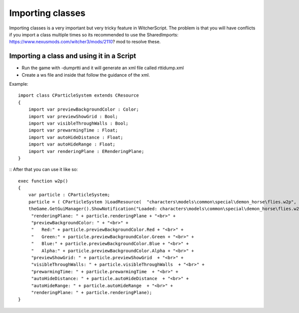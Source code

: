 Importing classes
===========================

Importing classes is a very important but very tricky feature in WitcherScript. The problem is that you will have conflicts if you import
a class multiple times so its recommended to use the SharedImports: https://www.nexusmods.com/witcher3/mods/2110? mod to resolve these.

Importing a class and using it in a Script
-------

- Run the game with -dumprtti and it will generate an xml file called rttidump.xml
- Create a ws file and inside that follow the guidance of the xml.
Example:
::
    import class CParticleSystem extends CResource
    {
        import var previewBackgroundColor : Color;
        import var previewShowGrid : Bool;
        import var visibleThroughWalls : Bool;
        import var prewarmingTime : Float;
        import var autoHideDistance : Float;
        import var autoHideRange : Float;
        import var renderingPlane : ERenderingPlane;
    }
::
After that you can use it like so:
::
    exec function w2p()
    {
        var particle : CParticleSystem;
        particle = ( CParticleSystem )LoadResource(  "characters\models\common\special\demon_horse\flies.w2p", true );
        theGame.GetGuiManager().ShowNotification("Loaded: characters\models\common\special\demon_horse\flies.w2p" + "<br>" +
         "renderingPlane: " + particle.renderingPlane + "<br>" +
         "previewBackgroundColor: " + "<br>" +
         "   Red:" + particle.previewBackgroundColor.Red + "<br>" + 
         "   Green:" + particle.previewBackgroundColor.Green + "<br>" + 
         "   Blue:" + particle.previewBackgroundColor.Blue + "<br>" + 
         "   Alpha:" + particle.previewBackgroundColor.Alpha + "<br>" + 
         "previewShowGrid: " + particle.previewShowGrid  + "<br>" +
         "visibleThroughWalls: " + particle.visibleThroughWalls  + "<br>" +
         "prewarmingTime: " + particle.prewarmingTime  + "<br>" +
         "autoHideDistance: " + particle.autoHideDistance  + "<br>" +
         "autoHideRange: " + particle.autoHideRange  + "<br>" +
         "renderingPlane: " + particle.renderingPlane);
    }
::
